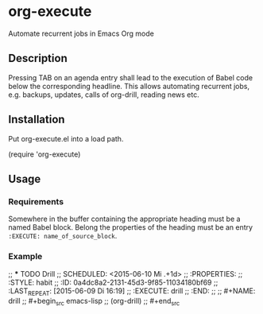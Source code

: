 * org-execute
Automate recurrent jobs in Emacs Org mode

** Description
Pressing TAB on an agenda entry shall lead to the execution of
Babel code below the corresponding headline.  This allows
automating recurrent jobs, e.g. backups, updates, calls of
org-drill, reading news etc.


** Installation
Put org-execute.el into a load path.

(require 'org-execute)

** Usage
*** Requirements
Somewhere in the buffer containing the appropriate heading must be a named
Babel block.  Belong the properties of the heading must be an entry
=:EXECUTE: name_of_source_block=.

*** Example

;; *** TODO Drill
;; SCHEDULED: <2015-06-10 Mi .+1d>
;; :PROPERTIES:
;; :STYLE:    habit
;; :ID:       0a4dc8a2-2131-45d3-9f85-11034180bf69
;; :LAST_REPEAT: [2015-06-09 Di 16:19]
;; :EXECUTE:  drill
;; :END:
;; 
;; #+NAME: drill
;; #+begin_src emacs-lisp
;; (org-drill)
;; #+end_src
